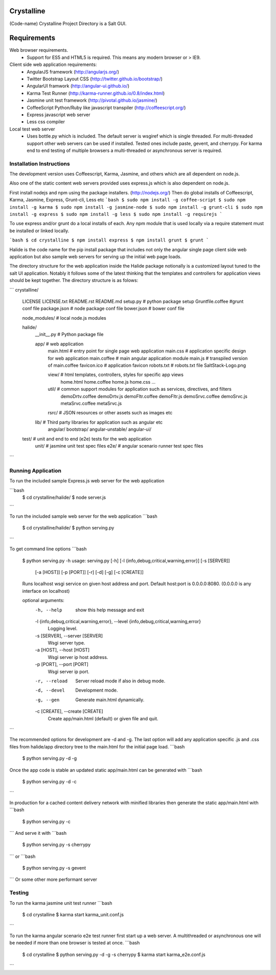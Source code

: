 Crystalline
===========

(Code-name) Crystalline Project Directory is a Salt GUI.

Requirements
============

Web browser requirements.
  - Support for ES5 and HTML5 is required. This means any modern browser or > IE9.

Client side web application requirements: 
  - AngularJS framework (http://angularjs.org/) 
  - Twitter Bootstrap Layout CSS (http://twitter.github.io/bootstrap/)
  - AngularUI framwork (http://angular-ui.github.io/)
  - Karma Test Runner (http://karma-runner.github.io/0.8/index.html)
  - Jasmine unit test framework (http://pivotal.github.io/jasmine/)
  - CoffeeScript Python/Ruby like javascript transpiler (http://coffeescript.org/)
  - Express javascript web server
  - Less css compiler

Local test web server
  - Uses bottle.py which is included. The default server is wsgiref which is single
    threaded. For multi-threaded support other web servers can be used if installed.
    Tested ones include paste, gevent, and cherrypy. For karma end to end testing
    of multiple browsers a multi-threaded or asynchronous server is required.
    
Installation Instructions
--------------------------

The development version uses Coffeescript, Karma, Jasmine, and others which are all
dependent on node.js.

Also one of the static content web servers provided uses express.js which is
also dependent on node.js.

First install nodejs and npm  using the package installers. (http://nodejs.org/)
Then do global installs of Coffeescript, Karma, Jasmine, Express, Grunt-cli, Less etc
```bash
$ sudo npm install -g coffee-script
$ sudo npm install -g karma
$ sudo npm install -g jasmine-node
$ sudo npm install -g grunt-cli
$ sudo npm install -g express
$ sudo npm install -g less
$ sudo npm install -g requirejs
```

To use express and/or grunt do a local installs of each. Any npm module that is
used locally via a require statement must be installed or linked locally.

```bash
$ cd crystalline
$ npm install express
$ npm install grunt
$ grunt
```
  
Halide is the code name for the pip install package that includes not only the angular 
single page client side web application but also sample web servers for serving 
up the initial web page loads. 

The directory structure for the web application inside the Halide package 
notionally is a customized layout tuned to the salt UI application. Notably it
follows some of the  latest thinking that the templates and controllers for 
application views should be kept together.  The directory structure is as folows:

```
crystalline/
  LICENSE
  LICENSE.txt
  README.rst
  README.md
  setup.py  # python package setup
  Gruntfile.coffee #grunt conf file
  package.json # node package conf file
  bower.json # bower conf file
  
  node_modules/  # local node.js modules



  halide/
    __init__.py  # Python package file

    app/  # web application
      main.html  # entry point for single page web application
      main.css  # application specific design for web application
      main.coffee # main angular application module
      main.js  # transpiled version of main.coffee
      favicon.ico # application favicon
      robots.txt # robots.txt file
      SaltStack-Logo.png
  
      view/   # html templates, controllers, styles for specific app views
        home.html
        home.coffee
        home.js
        home.css
        ...
  
      util/  # common support modules for application such as services, directives, and filters
        demoDrtv.coffee
        demoDrtv.js
        demoFltr.coffee
        demoFltr.js
        demoSrvc.coffee
        demoSrvc.js
        metaSrvc.coffee
        metaSrvc.js
        
  
      rsrc/  # JSON resources or other assets such as images etc

    lib/ # Third party libraries for application such as angular etc
      angular/
      bootstrap/
      angular-unstable/
      angular-ui/

  test/  # unit and end to end (e2e) tests for the web application
    unit/ # jasmine unit test spec files
    e2e/ # angular scenario runner test spec files
```

Running Application
-------------------

To run the included sample Express.js web server for the web application

```bash
  $ cd crystalline/halide/
  $ node server.js
```  

To run the included sample web server for the web application
```bash
  $ cd crystalline/halide/
  $ python serving.py 
```  

To get command line options
```bash
  $ python serving.py -h
  usage: serving.py [-h] [-l {info,debug,critical,warning,error}] [-s [SERVER]]
                    [-a [HOST]] [-p [PORT]] [-r] [-d] [-g] [-c [CREATE]]
  
  Runs localhost wsgi service on given host address and port. Default host:port
  is 0.0.0.0:8080. (0.0.0.0 is any interface on localhost)
  
  optional arguments:
    -h, --help            show this help message and exit
    -l {info,debug,critical,warning,error}, --level {info,debug,critical,warning,error}
                          Logging level.
    -s [SERVER], --server [SERVER]
                          Wsgi server type.
    -a [HOST], --host [HOST]
                          Wsgi server ip host address.
    -p [PORT], --port [PORT]
                          Wsgi server ip port.
    -r, --reload          Server reload mode if also in debug mode.
    -d, --devel           Development mode.
    -g, --gen             Generate main.html dynamically.
    -c [CREATE], --create [CREATE]
                          Create app/main.html (default) or given file and quit.
```

The recommended options for development are -d and -g. The last option will add
any application specific .js and .css files from halide/app directory tree
to the main.html for the initial page load.
```bash
  $ python serving.py -d -g

Once the app code is stable an updated static app/main.html can be generated with
```bash
  $ python serving.py -d -c
```  
  
In production for a cached content delivery network with minified libraries then
generate the static app/main.html with
```bash
  $ python serving.py -c
```  
And serve it with
```bash
  $ python serving.py -s cherrypy
```
or
```bash
  $ python serving.py -s gevent
```  
Or some other more performant server

Testing
------------

To run the karma jasmine unit test runner
```bash
  $ cd crystalline
  $ karma start karma_unit.conf.js
```

To run the karma angular scenario e2e test runner first start up a web server. A
multithreaded or asynchronous one will be needed if more than one browser is
tested at once.
```bash
  $ cd crystalline
  $ python serving.py -d -g -s cherrypy
  $ karma start karma_e2e.conf.js
```